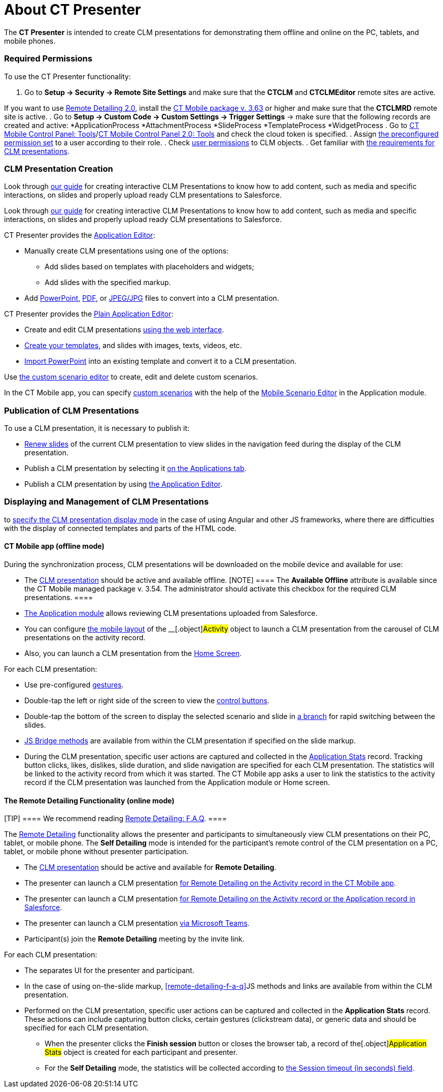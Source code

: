 = About CT Presenter

The *CT Presenter* is intended to create CLM presentations for
demonstrating them offline and online on the PC, tablets, and mobile
phones.

:toc: :toclevels: 3

[[h2_1251281241]]
=== Required Permissions

To use the CT Presenter functionality:

. Go to *Setup → Security → Remote Site Settings* and make sure that the
*CTCLM* and *CTCLMEditor* remote sites are active.

//tag::ios,win[]

If you want to use xref:migration-to-remote-detailing-2-0[Remote
Detailing 2.0], install the
xref:ct-mobile-package-release-notes#h2_1028401963[CT Mobile
package v. 3.63] or higher and make sure that the *CTCLMRD* remote site
is active.
. Go to *Setup → Custom Code → Custom Settings → Trigger Settings* →
make sure that the following records are created and active:
*[.apiobject]#ApplicationProcess#
*[.apiobject]#AttachmentProcess#
*[.apiobject]#SlideProcess#
*[.apiobject]#TemplateProcess#
*[.apiobject]#WidgetProcess#
. Go to xref:ios/admin-guide/ct-mobile-control-panel/ct-mobile-control-panel-tools/index.adoc#h3_2011978[CT Mobile
Control Panel:
Tools]/xref:ct-mobile-control-panel-tools-new#h2_2011978[CT Mobile
Control Panel 2.0: Tools] and check the cloud token is specified.
. Assign xref:ios/getting-started/application-permission-settings.adoc#h3_2115044027[the
preconfigured permission set] to a user according to their role.
. Check xref:user-permissions[user permissions] to CLM objects.
. Get familiar with xref:requirements-and-media-file-formats[the
requirements for CLM presentations].

[[h2_2019207216]]
=== CLM Presentation Creation

//tag::ios[]

Look through
xref:../Storage/project-ct-mobile-en/PDF/Creating-Interactive-CLM-Presentations-for-iOS-(en).pdf[our
guide] for creating interactive CLM Presentations to know how to add
content, such as media and specific interactions, on slides and properly
upload ready CLM presentations to Salesforce.

//tag::win[]

Look through
xref:../Storage/project-ct-mobile-en/PDF/Creating-Interactive-CLM-Presentations-for-Windows-(en).pdf[our
guide] for creating interactive CLM Presentations to know how to add
content, such as media and specific interactions, on slides and properly
upload ready CLM presentations to Salesforce.

CT Presenter provides the xref:application-editor[Application
Editor]:

* Manually create CLM presentations using one of the options:
** Add slides based on templates with placeholders and widgets;
** Add slides with the specified markup.
* Add xref:creating-clm-presentation-from-powerpoint[PowerPoint],
xref:creating-clm-presentation-from-pdf[PDF], or
xref:creating-clm-presentation-from-jpeg-jpg[JPEG/JPG] files to
convert into a CLM presentation.



CT Presenter provides the xref:ios/ct-presenter/creating-clm-presentation/creating-clm-presentation-with-the-plain-application-record-type/index.adoc[Plain
Application Editor]:

* Create and edit CLM presentations
xref:ios/ct-presenter/creating-clm-presentation/creating-clm-presentation-with-the-plain-application-record-type/creating-plain-clm-presentation.adoc[using the web interface].
* xref:creating-plain-clm-presentation-using-templates[Create your
templates], and slides with images, texts, videos, etc.
* xref:creating-plain-clm-presentation-from-powerpoint[Import
PowerPoint] into an existing template and convert it to a CLM
presentation.



Use xref:custom-scenario-editor[the custom scenario editor] to
create, edit and delete custom scenarios.

//tag::ios,win[]

In the CT Mobile app, you can
specify xref:ios/ct-presenter/about-ct-presenter/clm-scheme/clm-customscenario.adoc[custom scenarios] with the help of
the xref:ios/mobile-application/mobile-application-modules/applications/index.adoc#h3_1236408094[Mobile Scenario Editor] in the
Application module.

[[h2_1250107167]]
=== Publication of CLM Presentations

To use a CLM presentation, it is necessary to publish it:

* xref:publishing-clm-presentations#h3_1098755975[Renew slides] of
the current CLM presentation to view slides in the navigation feed
during the display of the CLM presentation.
* Publish a CLM presentation by selecting it
xref:publishing-clm-presentations#h2_1149854286[on the Applications
tab].
* Publish a CLM presentation by using
xref:publishing-clm-presentations#h2_104022594[the Application
Editor].

[[h2_1781171346]]
=== Displaying and Management of CLM Presentations

//tag::ios[]It is possible
to xref:mobile-application-setup#CLMDisplayMode[specify the CLM
presentation display mode] in the case of using Аngular and other JS
frameworks, where there are difficulties with the display of connected
templates and parts of the HTML code.

[[h3_1603252651]]
==== CT Mobile app (offline mode)

During the synchronization process, CLM presentations will be downloaded
on the mobile device and available for use:

* The xref:ios/ct-presenter/about-ct-presenter/clm-scheme/clm-application.adoc[CLM presentation] should be active and
available offline.
[NOTE] ==== The *Available Offline* attribute is available since
the CT Mobile managed package v. 3.54. The administrator should activate
this checkbox for the required CLM presentations. ====
* xref:ios/mobile-application/mobile-application-modules/applications/index.adoc[The Application module] allows reviewing CLM
presentations uploaded from Salesforce.
* You can configure xref:ios/admin-guide/mobile-layouts/index.adoc-applications[the mobile
layout] of the __[.object]#Activity# object to launch a CLM
presentation from the carousel of CLM presentations on the activity
record.
* Also, you can launch a CLM presentation from the
xref:ios/mobile-application/ui/home-screen/index.adoc[Home Screen].



For each CLM presentation:

* Use pre-configured xref:ios/mobile-application/mobile-application-modules/applications/gestures-in-clm-presentations.adoc[gestures].
* Double-tap the left or right side of the screen to view the
xref:ios/mobile-application/mobile-application-modules/applications/clm-presentation-controls.adoc[control buttons].
* Double-tap the bottom of the screen to display the selected scenario
and slide in xref:ios/ct-presenter/clm-navigation-in-clm-presentations.adoc[a branch] for
rapid switching between the slides.
* xref:ios/ct-presenter/js-bridge-api/index.adoc[JS Bridge methods] are available from within
the CLM presentation if specified on the slide markup.
* During the CLM presentation, specific user actions are captured and
collected in the xref:ios/ct-presenter/about-ct-presenter/clm-scheme/clm-applicationstats.adoc[Application Stats]
record. Tracking button clicks, likes, dislikes, slide duration, and
slide navigation are specified for each CLM presentation. The statistics
will be linked to the activity record from which it was started. The CT
Mobile app asks a user to link the statistics to the activity record if
the CLM presentation was launched from the Application module or Home
screen.

//tag::ios,win[]

[[h3_1972006392]]
==== The Remote Detailing Functionality (online mode)

[TIP] ==== We recommend reading
xref:remote-detailing-f-a-q[Remote Detailing: F.A.Q]. ====

The xref:ios/ct-presenter/the-remote-detailing-functionality/index.adoc[Remote Detailing]
functionality allows the presenter and participants to simultaneously
view CLM presentations on their PC, tablet, or mobile phone. The *Self
Detailing* mode is intended for the participant's remote control of the
CLM presentation on a PC, tablet, or mobile phone without presenter
participation.

* The xref:ios/ct-presenter/about-ct-presenter/clm-scheme/clm-application.adoc[CLM presentation] should be active and
available for *Remote Detailing*.
* The presenter can launch a CLM presentation
xref:remote-detailing-launch-the-ct-mobile-app[for Remote Detailing
on the Activity record in the CT Mobile app].
* The presenter can launch a CLM presentation
xref:remote-detailing-launch-salesforce-side[for Remote Detailing
on the Activity record or the Application record in Salesforce].
* The presenter can launch a CLM presentation
xref:remote-detailing-launch-microsoft-teams[via Microsoft Teams].
* Participant(s) join the *Remote Detailing* meeting by the invite link.



For each CLM presentation:

* The separates UI for the presenter and participant.
* In the case of using on-the-slide markup,
xref:remote-detailing-f-a-q[]JS methods and links are available
from within the CLM presentation.
* Performed on the CLM presentation, specific user actions can be
captured and collected in the *Application Stats* record. These actions
can include capturing button clicks, certain gestures (clickstream
data), or generic data and should be specified for each CLM
presentation.
** When the presenter clicks the *Finish session* button or closes the
browser tab, a record of the[.object]#Application Stats# object
is created for each participant and presenter.
** For the *Self Detailing* mode, the statistics will be collected
according to xref:clm-settings[the Session timeout (in seconds)
field].
